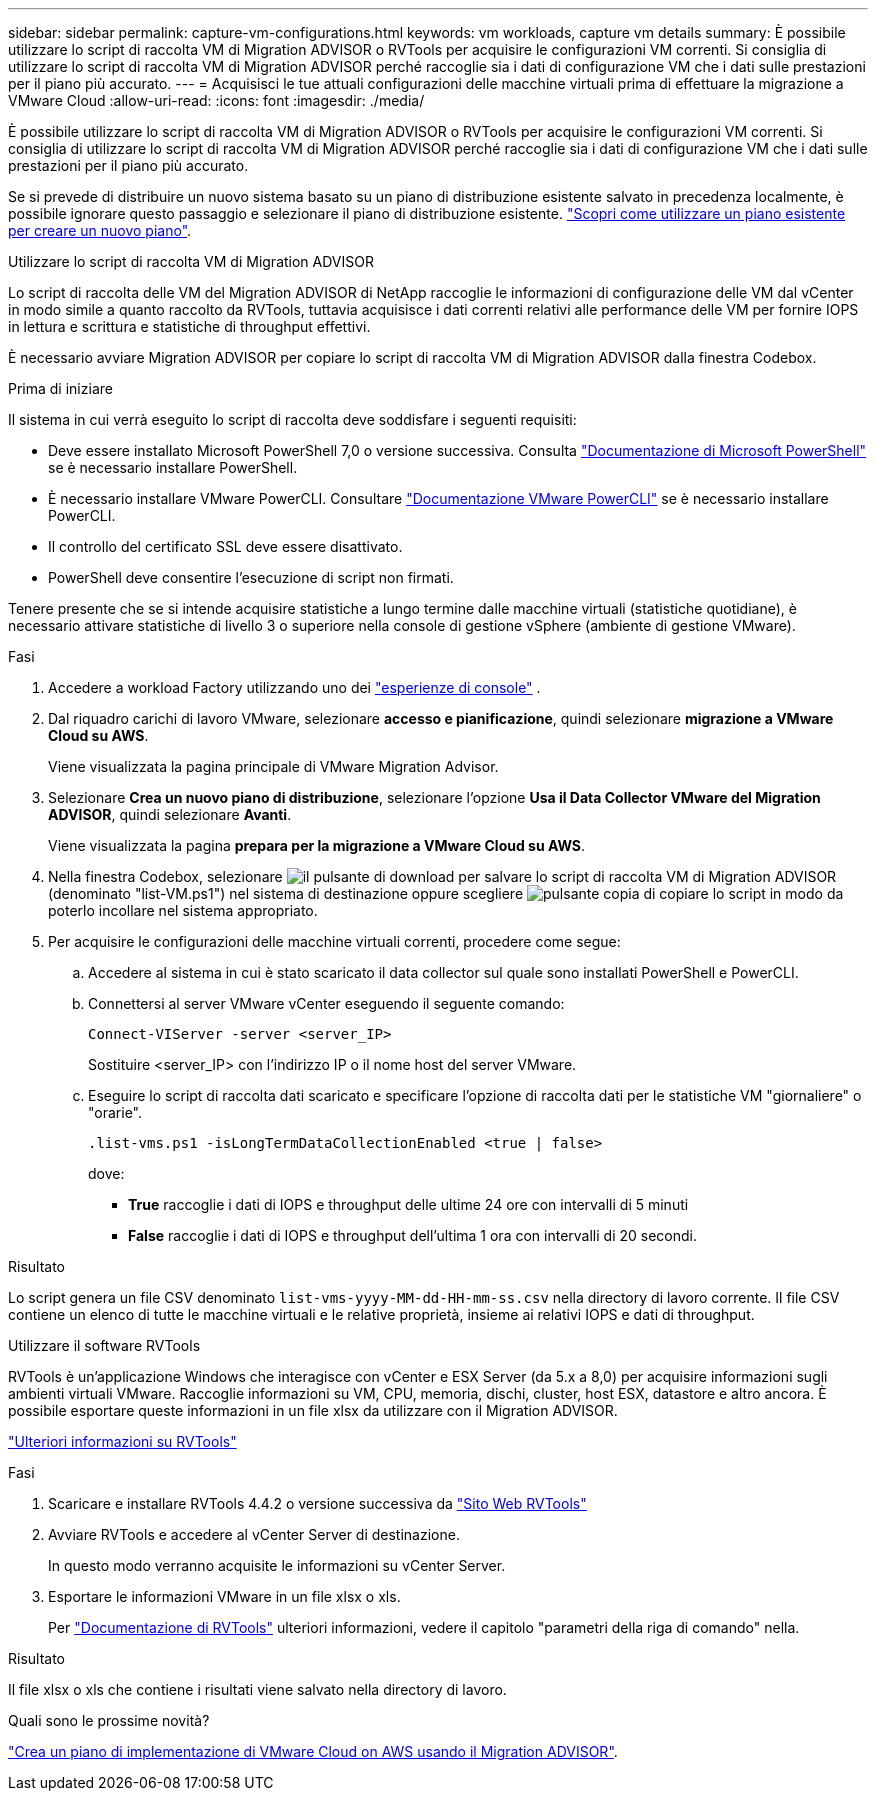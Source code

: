 ---
sidebar: sidebar 
permalink: capture-vm-configurations.html 
keywords: vm workloads, capture vm details 
summary: È possibile utilizzare lo script di raccolta VM di Migration ADVISOR o RVTools per acquisire le configurazioni VM correnti. Si consiglia di utilizzare lo script di raccolta VM di Migration ADVISOR perché raccoglie sia i dati di configurazione VM che i dati sulle prestazioni per il piano più accurato. 
---
= Acquisisci le tue attuali configurazioni delle macchine virtuali prima di effettuare la migrazione a VMware Cloud
:allow-uri-read: 
:icons: font
:imagesdir: ./media/


[role="lead"]
È possibile utilizzare lo script di raccolta VM di Migration ADVISOR o RVTools per acquisire le configurazioni VM correnti. Si consiglia di utilizzare lo script di raccolta VM di Migration ADVISOR perché raccoglie sia i dati di configurazione VM che i dati sulle prestazioni per il piano più accurato.

Se si prevede di distribuire un nuovo sistema basato su un piano di distribuzione esistente salvato in precedenza localmente, è possibile ignorare questo passaggio e selezionare il piano di distribuzione esistente. link:launch-onboarding-advisor.html#create-a-deployment-plan-based-on-an-existing-plan["Scopri come utilizzare un piano esistente per creare un nuovo piano"].

[role="tabbed-block"]
====
.Utilizzare lo script di raccolta VM di Migration ADVISOR
--
Lo script di raccolta delle VM del Migration ADVISOR di NetApp raccoglie le informazioni di configurazione delle VM dal vCenter in modo simile a quanto raccolto da RVTools, tuttavia acquisisce i dati correnti relativi alle performance delle VM per fornire IOPS in lettura e scrittura e statistiche di throughput effettivi.

È necessario avviare Migration ADVISOR per copiare lo script di raccolta VM di Migration ADVISOR dalla finestra Codebox.

.Prima di iniziare
Il sistema in cui verrà eseguito lo script di raccolta deve soddisfare i seguenti requisiti:

* Deve essere installato Microsoft PowerShell 7,0 o versione successiva. Consulta https://learn.microsoft.com/en-us/powershell/scripting/install/installing-powershell?view=powershell-7.4["Documentazione di Microsoft PowerShell"^] se è necessario installare PowerShell.
* È necessario installare VMware PowerCLI. Consultare https://docs.vmware.com/en/VMware-vSphere/7.0/com.vmware.esxi.install.doc/GUID-F02D0C2D-B226-4908-9E5C-2E783D41FE2D.html["Documentazione VMware PowerCLI"^] se è necessario installare PowerCLI.
* Il controllo del certificato SSL deve essere disattivato.
* PowerShell deve consentire l'esecuzione di script non firmati.


Tenere presente che se si intende acquisire statistiche a lungo termine dalle macchine virtuali (statistiche quotidiane), è necessario attivare statistiche di livello 3 o superiore nella console di gestione vSphere (ambiente di gestione VMware).

.Fasi
. Accedere a workload Factory utilizzando uno dei https://docs.netapp.com/us-en/workload-setup-admin/console-experiences.html["esperienze di console"^] .
. Dal riquadro carichi di lavoro VMware, selezionare *accesso e pianificazione*, quindi selezionare *migrazione a VMware Cloud su AWS*.
+
Viene visualizzata la pagina principale di VMware Migration Advisor.

. Selezionare *Crea un nuovo piano di distribuzione*, selezionare l'opzione *Usa il Data Collector VMware del Migration ADVISOR*, quindi selezionare *Avanti*.
+
Viene visualizzata la pagina *prepara per la migrazione a VMware Cloud su AWS*.

. Nella finestra Codebox, selezionare image:button-download-codebox.png["il pulsante di download"] per salvare lo script di raccolta VM di Migration ADVISOR (denominato "list-VM.ps1") nel sistema di destinazione oppure scegliere image:button-copy-codebox.png["pulsante copia"] di copiare lo script in modo da poterlo incollare nel sistema appropriato.
. Per acquisire le configurazioni delle macchine virtuali correnti, procedere come segue:
+
.. Accedere al sistema in cui è stato scaricato il data collector sul quale sono installati PowerShell e PowerCLI.
.. Connettersi al server VMware vCenter eseguendo il seguente comando:
+
 Connect-VIServer -server <server_IP>
+
Sostituire <server_IP> con l'indirizzo IP o il nome host del server VMware.

.. Eseguire lo script di raccolta dati scaricato e specificare l'opzione di raccolta dati per le statistiche VM "giornaliere" o "orarie".
+
 .list-vms.ps1 -isLongTermDataCollectionEnabled <true | false>
+
dove:

+
*** *True* raccoglie i dati di IOPS e throughput delle ultime 24 ore con intervalli di 5 minuti
*** *False* raccoglie i dati di IOPS e throughput dell'ultima 1 ora con intervalli di 20 secondi.






.Risultato
Lo script genera un file CSV denominato `list-vms-yyyy-MM-dd-HH-mm-ss.csv` nella directory di lavoro corrente. Il file CSV contiene un elenco di tutte le macchine virtuali e le relative proprietà, insieme ai relativi IOPS e dati di throughput.

--
.Utilizzare il software RVTools
--
RVTools è un'applicazione Windows che interagisce con vCenter e ESX Server (da 5.x a 8,0) per acquisire informazioni sugli ambienti virtuali VMware. Raccoglie informazioni su VM, CPU, memoria, dischi, cluster, host ESX, datastore e altro ancora. È possibile esportare queste informazioni in un file xlsx da utilizzare con il Migration ADVISOR.

https://www.robware.net/home["Ulteriori informazioni su RVTools"^]

.Fasi
. Scaricare e installare RVTools 4.4.2 o versione successiva da https://www.robware.net/download["Sito Web RVTools"^]
. Avviare RVTools e accedere al vCenter Server di destinazione.
+
In questo modo verranno acquisite le informazioni su vCenter Server.

. Esportare le informazioni VMware in un file xlsx o xls.
+
Per https://resources.robware.net/resources/prod/RVTools.pdf["Documentazione di RVTools"^] ulteriori informazioni, vedere il capitolo "parametri della riga di comando" nella.



.Risultato
Il file xlsx o xls che contiene i risultati viene salvato nella directory di lavoro.

--
====
.Quali sono le prossime novità?
link:launch-onboarding-advisor.html["Crea un piano di implementazione di VMware Cloud on AWS usando il Migration ADVISOR"].
